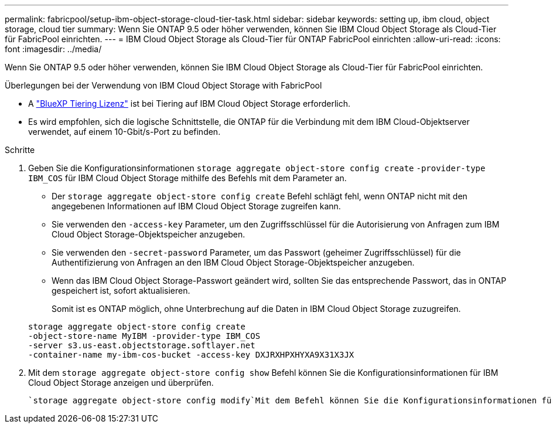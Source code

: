 ---
permalink: fabricpool/setup-ibm-object-storage-cloud-tier-task.html 
sidebar: sidebar 
keywords: setting up, ibm cloud, object storage, cloud tier 
summary: Wenn Sie ONTAP 9.5 oder höher verwenden, können Sie IBM Cloud Object Storage als Cloud-Tier für FabricPool einrichten. 
---
= IBM Cloud Object Storage als Cloud-Tier für ONTAP FabricPool einrichten
:allow-uri-read: 
:icons: font
:imagesdir: ../media/


[role="lead"]
Wenn Sie ONTAP 9.5 oder höher verwenden, können Sie IBM Cloud Object Storage als Cloud-Tier für FabricPool einrichten.

.Überlegungen bei der Verwendung von IBM Cloud Object Storage with FabricPool
* A link:https://bluexp.netapp.com/cloud-tiering["BlueXP Tiering Lizenz"] ist bei Tiering auf IBM Cloud Object Storage erforderlich.
* Es wird empfohlen, sich die logische Schnittstelle, die ONTAP für die Verbindung mit dem IBM Cloud-Objektserver verwendet, auf einem 10-Gbit/s-Port zu befinden.


.Schritte
. Geben Sie die Konfigurationsinformationen `storage aggregate object-store config create` `-provider-type` `IBM_COS` für IBM Cloud Object Storage mithilfe des Befehls mit dem Parameter an.
+
** Der `storage aggregate object-store config create` Befehl schlägt fehl, wenn ONTAP nicht mit den angegebenen Informationen auf IBM Cloud Object Storage zugreifen kann.
** Sie verwenden den `-access-key` Parameter, um den Zugriffsschlüssel für die Autorisierung von Anfragen zum IBM Cloud Object Storage-Objektspeicher anzugeben.
** Sie verwenden den `-secret-password` Parameter, um das Passwort (geheimer Zugriffsschlüssel) für die Authentifizierung von Anfragen an den IBM Cloud Object Storage-Objektspeicher anzugeben.
** Wenn das IBM Cloud Object Storage-Passwort geändert wird, sollten Sie das entsprechende Passwort, das in ONTAP gespeichert ist, sofort aktualisieren.
+
Somit ist es ONTAP möglich, ohne Unterbrechung auf die Daten in IBM Cloud Object Storage zuzugreifen.



+
[listing]
----
storage aggregate object-store config create
-object-store-name MyIBM -provider-type IBM_COS
-server s3.us-east.objectstorage.softlayer.net
-container-name my-ibm-cos-bucket -access-key DXJRXHPXHYXA9X31X3JX
----
. Mit dem `storage aggregate object-store config show` Befehl können Sie die Konfigurationsinformationen für IBM Cloud Object Storage anzeigen und überprüfen.
+
 `storage aggregate object-store config modify`Mit dem Befehl können Sie die Konfigurationsinformationen für IBM Cloud Object Storage für FabricPool ändern.


